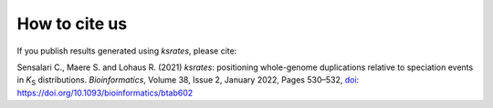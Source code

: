 
How to cite us
==============

If you publish results generated using *ksrates*, please cite:

Sensalari C., Maere S. and Lohaus R. (2021) *ksrates*: positioning whole-genome duplications relative to speciation events in *K*:sub:`S` distributions. *Bioinformatics*, Volume 38, Issue 2, January 2022, Pages 530–532, `doi: https://doi.org/10.1093/bioinformatics/btab602 <https://doi.org/10.1093/bioinformatics/btab602>`__